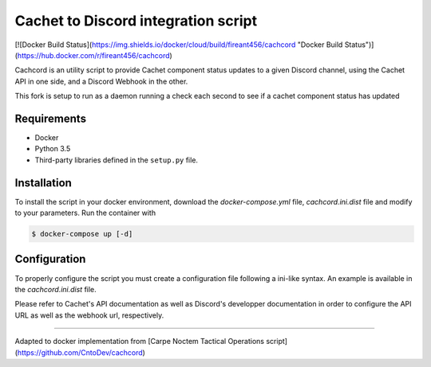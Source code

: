 Cachet to Discord integration script
=====================================================================

[![Docker Build Status](https://img.shields.io/docker/cloud/build/fireant456/cachcord "Docker Build Status")](https://hub.docker.com/r/fireant456/cachcord)

Cachcord is an utility script to provide Cachet component status updates
to a given Discord channel, using the Cachet API in one side,
and a Discord Webhook in the other.

This fork is setup to run as a daemon running a check each second to see if a cachet component status has updated

Requirements
------------

- Docker
- Python 3.5
- Third-party libraries defined in the ``setup.py`` file.

Installation
------------

To install the script in your docker environment, download the `docker-compose.yml` file,
`cachcord.ini.dist` file and modify to your parameters.
Run the container with

.. code-block:: bash

    $ docker-compose up [-d]

Configuration
-------------

To properly configure the script you must create a configuration file following
a ini-like syntax. An example is available in the `cachcord.ini.dist` file.

Please refer to Cachet's API documentation as well as Discord's developper
documentation in order to configure the API URL as well as the webhook
url, respectively.

======================

Adapted to docker implementation from [Carpe Noctem Tactical Operations script](https://github.com/CntoDev/cachcord)
